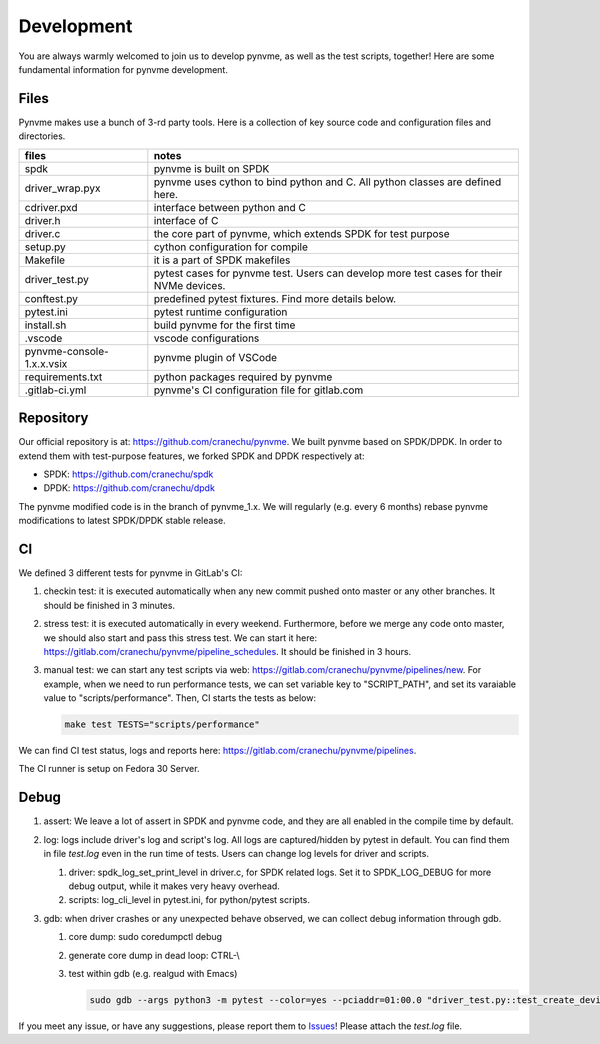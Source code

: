 Development
===========

You are always warmly welcomed to join us to develop pynvme, as well as the test scripts, together! Here are some fundamental information for pynvme development.

Files
-----

Pynvme makes use a bunch of 3-rd party tools. Here is a collection of key source code and configuration files and directories.

.. list-table::
   :header-rows: 1

   * - files
     - notes
   * - spdk
     - pynvme is built on SPDK
   * - driver_wrap.pyx
     - pynvme uses cython to bind python and C. All python classes are defined here.
   * - cdriver.pxd
     - interface between python and C
   * - driver.h
     - interface of C
   * - driver.c
     - the core part of pynvme, which extends SPDK for test purpose
   * - setup.py
     - cython configuration for compile
   * - Makefile
     - it is a part of SPDK makefiles
   * - driver_test.py
     - pytest cases for pynvme test. Users can develop more test cases for their NVMe devices.
   * - conftest.py
     - predefined pytest fixtures. Find more details below.
   * - pytest.ini
     - pytest runtime configuration
   * - install.sh
     - build pynvme for the first time
   * - .vscode
     - vscode configurations
   * - pynvme-console-1.x.x.vsix
     - pynvme plugin of VSCode
   * - requirements.txt
     - python packages required by pynvme
   * - .gitlab-ci.yml
     - pynvme's CI configuration file for gitlab.com
       

Repository
----------

Our official repository is at: https://github.com/cranechu/pynvme. We built pynvme based on SPDK/DPDK. In order to extend them with test-purpose features, we forked SPDK and DPDK respectively at:

- SPDK: https://github.com/cranechu/spdk
- DPDK: https://github.com/cranechu/dpdk

The pynvme modified code is in the branch of pynvme_1.x. We will regularly (e.g. every 6 months) rebase pynvme modifications to latest SPDK/DPDK stable release. 

CI
--

We defined 3 different tests for pynvme in GitLab's CI:

#. checkin test: it is executed automatically when any new commit pushed onto master or any other branches. It should be finished in 3 minutes.
#. stress test: it is executed automatically in every weekend. Furthermore, before we merge any code onto master, we should also start and pass this stress test. We can start it here: https://gitlab.com/cranechu/pynvme/pipeline_schedules. It should be finished in 3 hours. 
#. manual test: we can start any test scripts via web: https://gitlab.com/cranechu/pynvme/pipelines/new. For example, when we need to run performance tests, we can set variable key to "SCRIPT_PATH", and set its varaiable value to "scripts/performance". Then, CI starts the tests as below:
   
   .. code-block:: shell
   
      make test TESTS="scripts/performance"

We can find CI test status, logs and reports here: https://gitlab.com/cranechu/pynvme/pipelines.

The CI runner is setup on Fedora 30 Server. 


Debug
-----

#. assert: We leave a lot of assert in SPDK and pynvme code, and they are all enabled in the compile time by default. 
#. log: logs include driver's log and script's log. All logs are captured/hidden by pytest in default. You can find them in file *test.log* even in the run time of tests. Users can change log levels for driver and scripts. 

   #. driver: spdk_log_set_print_level in driver.c, for SPDK related logs. Set it to SPDK_LOG_DEBUG for more debug output, while it makes very heavy overhead. 
   #. scripts: log_cli_level in pytest.ini, for python/pytest scripts.

#. gdb: when driver crashes or any unexpected behave observed, we can collect debug information through gdb.

   #. core dump: sudo coredumpctl debug
   #. generate core dump in dead loop: CTRL-\\
   #. test within gdb (e.g. realgud with Emacs)
      
      .. code-block:: shell
                      
         sudo gdb --args python3 -m pytest --color=yes --pciaddr=01:00.0 "driver_test.py::test_create_device"

If you meet any issue, or have any suggestions, please report them to `Issues <https://github.com/cranechu/pynvme/issues>`_! Please attach the *test.log* file. 
